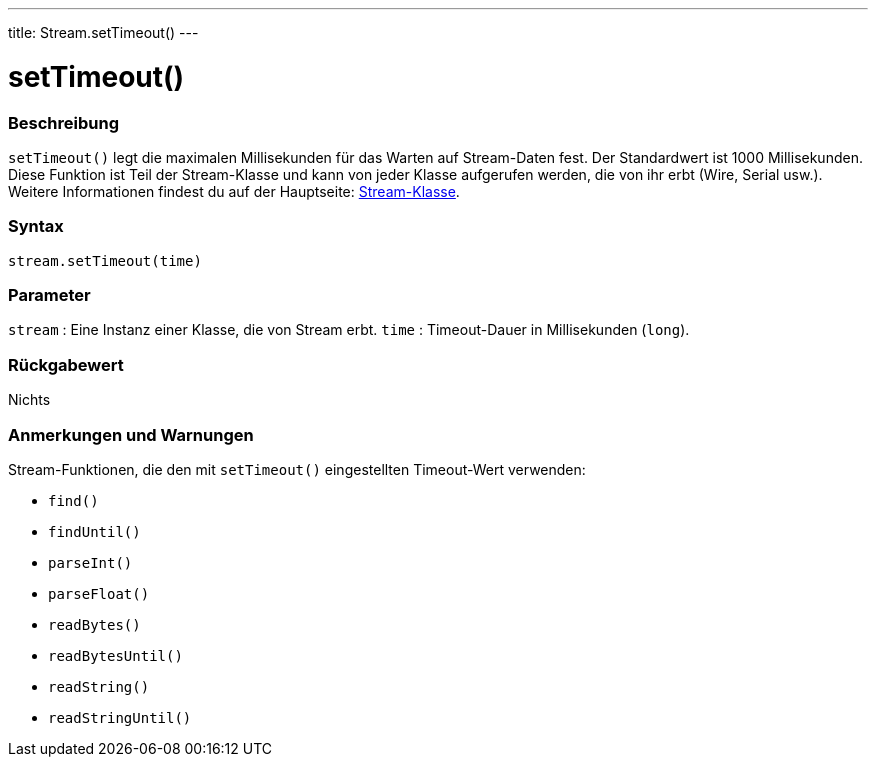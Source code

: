 ---
title: Stream.setTimeout()
---




= setTimeout()


// OVERVIEW SECTION STARTS
[#overview]
--

[float]
=== Beschreibung
`setTimeout()` legt die maximalen Millisekunden für das Warten auf Stream-Daten fest. Der Standardwert ist 1000 Millisekunden.
Diese Funktion ist Teil der Stream-Klasse und kann von jeder Klasse aufgerufen werden, die von ihr erbt (Wire, Serial usw.).
Weitere Informationen findest du auf der Hauptseite: link:../../stream[Stream-Klasse].
[%hardbreaks]


[float]
=== Syntax
`stream.setTimeout(time)`


[float]
=== Parameter
`stream` : Eine Instanz einer Klasse, die von Stream erbt.
`time` : Timeout-Dauer in Millisekunden (`long`).

[float]
=== Rückgabewert
Nichts

--
// OVERVIEW SECTION ENDS


// HOW TO USE SECTION STARTS
[#howtouse]
--

[float]
=== Anmerkungen und Warnungen
Stream-Funktionen, die den mit `setTimeout()` eingestellten Timeout-Wert verwenden:

* `find()`
* `findUntil()`
* `parseInt()`
* `parseFloat()`
* `readBytes()`
* `readBytesUntil()`
* `readString()`
* `readStringUntil()`

[%hardbreaks]

--
// HOW TO USE SECTION ENDS
